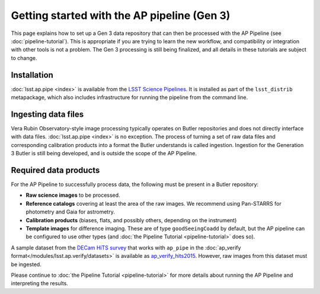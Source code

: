 .. py:currentmodule:: lsst.ap.pipe

.. _ap-pipe-getting-started:

.. _ap-pipe-getting-started-gen3:

############################################
Getting started with the AP pipeline (Gen 3)
############################################

This page explains how to set up a Gen 3 data repository that can then be processed with the AP Pipeline (see :doc:`pipeline-tutorial`).
This is appropriate if you are trying to learn the new workflow, and compatibility or integration with other tools is not a problem.
The Gen 3 processing is still being finalized, and all details in these tutorials are subject to change.

.. _section-ap-pipe-installation:

Installation
============

:doc:`lsst.ap.pipe <index>` is available from the `LSST Science Pipelines <https://pipelines.lsst.io/>`_.
It is installed as part of the ``lsst_distrib`` metapackage, which also includes infrastructure for running the pipeline from the command line.


.. _section-ap-pipe-ingesting-data-files:

Ingesting data files
====================

Vera Rubin Observatory-style image processing typically operates on Butler repositories and does not directly interface with data files.
:doc:`lsst.ap.pipe <index>` is no exception.
The process of turning a set of raw data files and corresponding calibration products into a format the Butler understands is called ingestion.
Ingestion for the Generation 3 Butler is still being developed, and is outside the scope of the AP Pipeline.

.. TODO: fill in details once we know what happens with image-like calibs


.. _section-ap-pipe-required-data-products:

Required data products
======================

For the AP Pipeline to successfully process data, the following must be present in a Butler repository:

- **Raw science images** to be processed.

- **Reference catalogs** covering at least the area of the raw images.
  We recommend using Pan-STARRS for photometry and Gaia for astrometry.

- **Calibration products** (biases, flats, and possibly others, depending on the instrument)

- **Template images** for difference imaging.
  These are of type ``goodSeeingCoadd`` by default, but the AP pipeline can be configured to use other types (and :doc:`the Pipeline Tutorial <pipeline-tutorial>` does so).

.. _ap_verify_hits2015: https://github.com/lsst/ap_verify_hits2015/

A sample dataset from the `DECam HiTS survey <http://iopscience.iop.org/article/10.3847/0004-637X/832/2/155/meta>`_ that works with ``ap_pipe`` in the :doc:`ap_verify format</modules/lsst.ap.verify/datasets>` is available as `ap_verify_hits2015`_.
However, raw images from this dataset must be ingested.

Please continue to :doc:`the Pipeline Tutorial <pipeline-tutorial>` for more details about running the AP Pipeline and interpreting the results.
